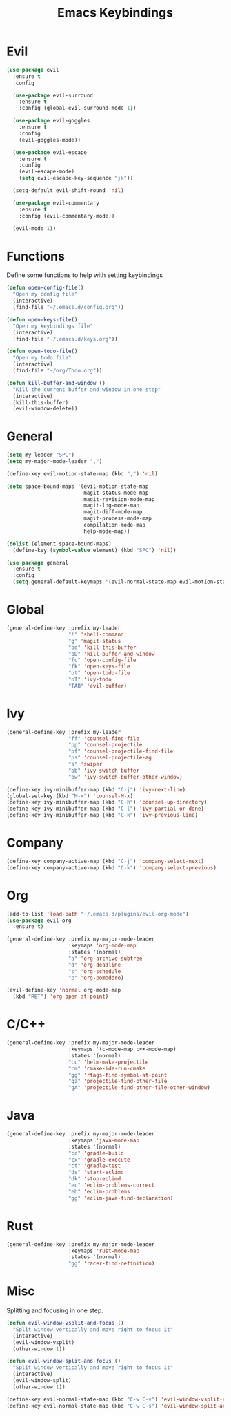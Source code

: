 #+TITLE: Emacs Keybindings

* Evil
#+BEGIN_SRC emacs-lisp
  (use-package evil
    :ensure t
    :config 

    (use-package evil-surround
      :ensure t
      :config (global-evil-surround-mode 1))

    (use-package evil-goggles
      :ensure t
      :config
      (evil-goggles-mode))

    (use-package evil-escape
      :ensure t
      :config
      (evil-escape-mode)
      (setq evil-escape-key-sequence "jk"))

    (setq-default evil-shift-round 'nil)

    (use-package evil-commentary
      :ensure t
      :config (evil-commentary-mode))

    (evil-mode 1))
#+END_SRC

* Functions
   Define some functions to help with setting keybindings
#+BEGIN_SRC emacs-lisp
  (defun open-config-file()
    "Open my config file"
    (interactive)
    (find-file "~/.emacs.d/config.org"))

  (defun open-keys-file()
    "Open my keybindings file"
    (interactive)
    (find-file "~/.emacs.d/keys.org"))

  (defun open-todo-file()
    "Open my todo file"
    (interactive)
    (find-file "~/org/Todo.org"))

  (defun kill-buffer-and-window ()
    "Kill the current buffer and window in one step"
    (interactive)
    (kill-this-buffer)
    (evil-window-delete))
#+END_SRC

* General
#+BEGIN_SRC emacs-lisp
  (setq my-leader "SPC")
  (setq my-major-mode-leader ",")

  (define-key evil-motion-state-map (kbd ",") 'nil)

  (setq space-bound-maps '(evil-motion-state-map
                           magit-status-mode-map
                           magit-revision-mode-map
                           magit-log-mode-map
                           magit-diff-mode-map
                           magit-process-mode-map
                           compilation-mode-map
                           help-mode-map))

  (dolist (element space-bound-maps)
    (define-key (symbol-value element) (kbd "SPC") 'nil))

  (use-package general
    :ensure t
    :config
    (setq general-default-keymaps '(evil-normal-state-map evil-motion-state-map)))
#+END_SRC

* Global
#+BEGIN_SRC emacs-lisp
  (general-define-key :prefix my-leader
                      "!" 'shell-command
                      "g" 'magit-status
                      "bd" 'kill-this-buffer
                      "bD" 'kill-buffer-and-window
                      "fc" 'open-config-file
                      "fk" 'open-keys-file
                      "ot" 'open-todo-file
                      "oT" 'ivy-todo
                      "TAB" 'evil-buffer)
#+END_SRC

* Ivy
#+BEGIN_SRC emacs-lisp
  (general-define-key :prefix my-leader
                      "ff" 'counsel-find-file
                      "pp" 'counsel-projectile
                      "pf" 'counsel-projectile-find-file
                      "ps" 'counsel-projectile-ag
                      "s" 'swiper
                      "bb" 'ivy-switch-buffer
                      "bw" 'ivy-switch-buffer-other-window)

  (define-key ivy-minibuffer-map (kbd "C-j") 'ivy-next-line)
  (global-set-key (kbd "M-x") 'counsel-M-x)
  (define-key ivy-minibuffer-map (kbd "C-h") 'counsel-up-directory)
  (define-key ivy-minibuffer-map (kbd "C-l") 'ivy-partial-or-done)
  (define-key ivy-minibuffer-map (kbd "C-k") 'ivy-previous-line)
#+END_SRC

* Company
#+BEGIN_SRC emacs-lisp
  (define-key company-active-map (kbd "C-j") 'company-select-next)
  (define-key company-active-map (kbd "C-k") 'company-select-previous)
#+END_SRC

* Org
#+BEGIN_SRC emacs-lisp
  (add-to-list 'load-path "~/.emacs.d/plugins/evil-org-mode")
  (use-package evil-org
    :ensure t)

  (general-define-key :prefix my-major-mode-leader
                      :keymaps 'org-mode-map
                      :states '(normal)
                      "a" 'org-archive-subtree
                      "d" 'org-deadline
                      "s" 'org-schedule
                      "p" 'org-pomodoro)

  (evil-define-key 'normal org-mode-map
    (kbd "RET") 'org-open-at-point)
#+END_SRC

* C/C++
#+BEGIN_SRC emacs-lisp
  (general-define-key :prefix my-major-mode-leader
                      :keymaps '(c-mode-map c++-mode-map)
                      :states '(normal)
                      "cc" 'helm-make-projectile
                      "cm" 'cmake-ide-run-cmake
                      "gg" 'rtags-find-symbol-at-point
                      "ga" 'projectile-find-other-file
                      "gA" 'projectile-find-other-file-other-window)
#+END_SRC

* Java
#+BEGIN_SRC emacs-lisp
  (general-define-key :prefix my-major-mode-leader
                      :keymaps 'java-mode-map
                      :states '(normal)
                      "cc" 'gradle-build
                      "cx" 'gradle-execute
                      "ct" 'gradle-test
                      "ds" 'start-eclimd
                      "dk" 'stop-eclimd
                      "ec" 'eclim-problems-correct
                      "eb" 'eclim-problems
                      "gg" 'eclim-java-find-declaration)
#+END_SRC

* Rust
#+BEGIN_SRC emacs-lisp
  (general-define-key :prefix my-major-mode-leader
                      :keymaps 'rust-mode-map
                      :states '(normal)
                      "gg" 'racer-find-definition)
#+END_SRC

* Misc
   Splitting and focusing in one step.
#+BEGIN_SRC emacs-lisp
  (defun evil-window-vsplit-and-focus ()
    "Split window vertically and move right to focus it"
    (interactive)
    (evil-window-vsplit)
    (other-window 1))

  (defun evil-window-split-and-focus ()
    "Split window vertically and move right to focus it"
    (interactive)
    (evil-window-split)
    (other-window 1))

  (define-key evil-normal-state-map (kbd "C-w C-v") 'evil-window-vsplit-and-focus)
  (define-key evil-normal-state-map (kbd "C-w C-s") 'evil-window-split-and-focus)

#+END_SRC

